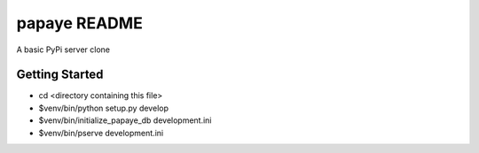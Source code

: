 papaye README
==================
A basic PyPi server clone

Getting Started
---------------

- cd <directory containing this file>

- $venv/bin/python setup.py develop

- $venv/bin/initialize_papaye_db development.ini

- $venv/bin/pserve development.ini


